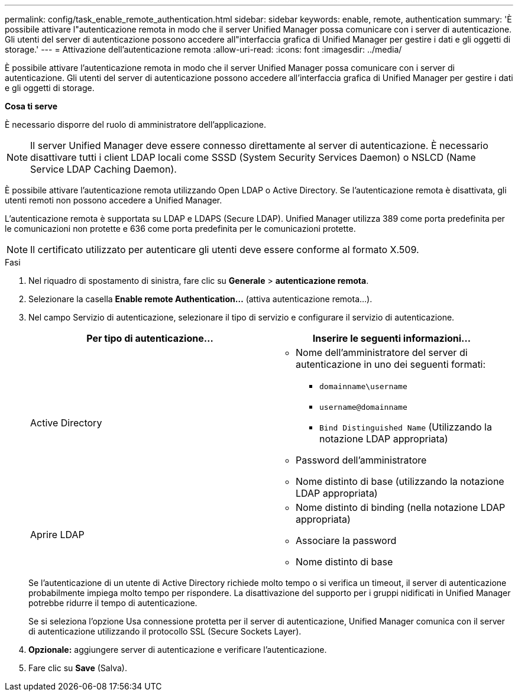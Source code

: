 ---
permalink: config/task_enable_remote_authentication.html 
sidebar: sidebar 
keywords: enable, remote, authentication 
summary: 'È possibile attivare l"autenticazione remota in modo che il server Unified Manager possa comunicare con i server di autenticazione. Gli utenti del server di autenticazione possono accedere all"interfaccia grafica di Unified Manager per gestire i dati e gli oggetti di storage.' 
---
= Attivazione dell'autenticazione remota
:allow-uri-read: 
:icons: font
:imagesdir: ../media/


[role="lead"]
È possibile attivare l'autenticazione remota in modo che il server Unified Manager possa comunicare con i server di autenticazione. Gli utenti del server di autenticazione possono accedere all'interfaccia grafica di Unified Manager per gestire i dati e gli oggetti di storage.

*Cosa ti serve*

È necessario disporre del ruolo di amministratore dell'applicazione.

[NOTE]
====
Il server Unified Manager deve essere connesso direttamente al server di autenticazione. È necessario disattivare tutti i client LDAP locali come SSSD (System Security Services Daemon) o NSLCD (Name Service LDAP Caching Daemon).

====
È possibile attivare l'autenticazione remota utilizzando Open LDAP o Active Directory. Se l'autenticazione remota è disattivata, gli utenti remoti non possono accedere a Unified Manager.

L'autenticazione remota è supportata su LDAP e LDAPS (Secure LDAP). Unified Manager utilizza 389 come porta predefinita per le comunicazioni non protette e 636 come porta predefinita per le comunicazioni protette.

[NOTE]
====
Il certificato utilizzato per autenticare gli utenti deve essere conforme al formato X.509.

====
.Fasi
. Nel riquadro di spostamento di sinistra, fare clic su *Generale* > *autenticazione remota*.
. Selezionare la casella *Enable remote Authentication...* (attiva autenticazione remota...).
. Nel campo Servizio di autenticazione, selezionare il tipo di servizio e configurare il servizio di autenticazione.
+
[cols="2*"]
|===
| Per tipo di autenticazione... | Inserire le seguenti informazioni... 


 a| 
Active Directory
 a| 
** Nome dell'amministratore del server di autenticazione in uno dei seguenti formati:
+
*** `domainname\username`
*** `username@domainname`
*** `Bind Distinguished Name` (Utilizzando la notazione LDAP appropriata)


** Password dell'amministratore
** Nome distinto di base (utilizzando la notazione LDAP appropriata)




 a| 
Aprire LDAP
 a| 
** Nome distinto di binding (nella notazione LDAP appropriata)
** Associare la password
** Nome distinto di base


|===
+
Se l'autenticazione di un utente di Active Directory richiede molto tempo o si verifica un timeout, il server di autenticazione probabilmente impiega molto tempo per rispondere. La disattivazione del supporto per i gruppi nidificati in Unified Manager potrebbe ridurre il tempo di autenticazione.

+
Se si seleziona l'opzione Usa connessione protetta per il server di autenticazione, Unified Manager comunica con il server di autenticazione utilizzando il protocollo SSL (Secure Sockets Layer).

. *Opzionale:* aggiungere server di autenticazione e verificare l'autenticazione.
. Fare clic su *Save* (Salva).

